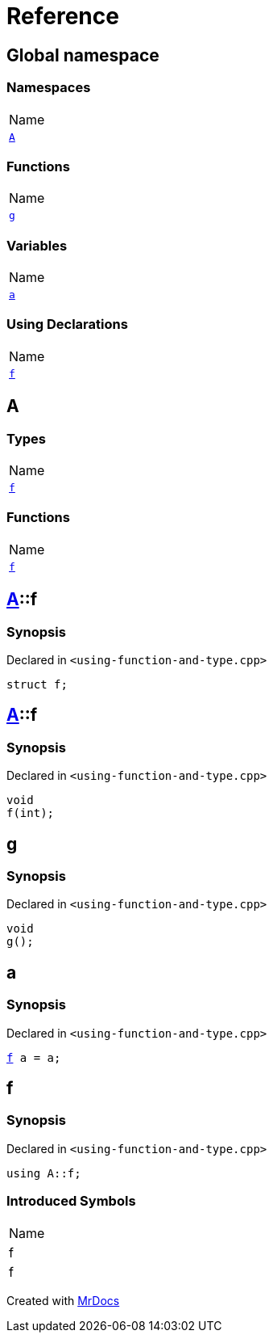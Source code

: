= Reference
:mrdocs:

[#index]
== Global namespace

=== Namespaces

[cols=1]
|===
| Name
| link:#A[`A`] 
|===

=== Functions

[cols=1]
|===
| Name
| link:#g[`g`] 
|===

=== Variables

[cols=1]
|===
| Name
| link:#a[`a`] 
|===

=== Using Declarations

[cols=1]
|===
| Name
| link:#f[`f`] 
|===

[#A]
== A

=== Types

[cols=1]
|===
| Name
| link:#A-f-05[`f`] 
|===

=== Functions

[cols=1]
|===
| Name
| link:#A-f-01[`f`] 
|===

[#A-f-05]
== link:#A[A]::f

=== Synopsis

Declared in `&lt;using&hyphen;function&hyphen;and&hyphen;type&period;cpp&gt;`

[source,cpp,subs="verbatim,replacements,macros,-callouts"]
----
struct f;
----

[#A-f-01]
== link:#A[A]::f

=== Synopsis

Declared in `&lt;using&hyphen;function&hyphen;and&hyphen;type&period;cpp&gt;`

[source,cpp,subs="verbatim,replacements,macros,-callouts"]
----
void
f(int);
----

[#g]
== g

=== Synopsis

Declared in `&lt;using&hyphen;function&hyphen;and&hyphen;type&period;cpp&gt;`

[source,cpp,subs="verbatim,replacements,macros,-callouts"]
----
void
g();
----

[#a]
== a

=== Synopsis

Declared in `&lt;using&hyphen;function&hyphen;and&hyphen;type&period;cpp&gt;`

[source,cpp,subs="verbatim,replacements,macros,-callouts"]
----
link:#A-f-05[f] a = a;
----

[#f]
== f

=== Synopsis

Declared in `&lt;using&hyphen;function&hyphen;and&hyphen;type&period;cpp&gt;`

[source,cpp,subs="verbatim,replacements,macros,-callouts"]
----
using A::f;
----

=== Introduced Symbols

[cols=1]
|===
| Name
| f
| f
|===


[.small]#Created with https://www.mrdocs.com[MrDocs]#
